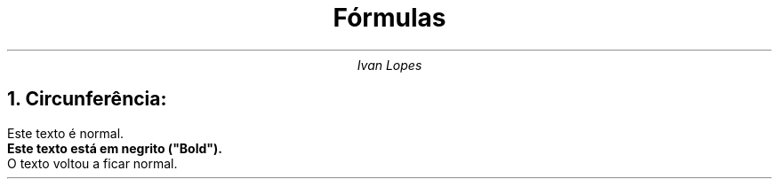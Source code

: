 .TL
Fórmulas
.AU
Ivan Lopes
.NH
Circunferência:
.EQ
x^2 + y^2 = 1
.EN

Este texto é normal.
.ft B
Este texto está em negrito ("Bold").
.ft
O texto voltou a ficar normal.
.\"  essa linha é um comentário.
